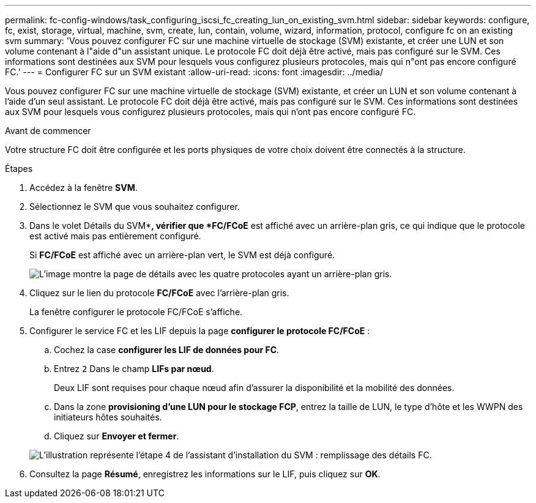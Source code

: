 ---
permalink: fc-config-windows/task_configuring_iscsi_fc_creating_lun_on_existing_svm.html 
sidebar: sidebar 
keywords: configure, fc, exist, storage, virtual, machine, svm, create, lun, contain, volume, wizard, information, protocol, configure fc on an existing svm 
summary: 'Vous pouvez configurer FC sur une machine virtuelle de stockage (SVM) existante, et créer une LUN et son volume contenant à l"aide d"un assistant unique. Le protocole FC doit déjà être activé, mais pas configuré sur le SVM. Ces informations sont destinées aux SVM pour lesquels vous configurez plusieurs protocoles, mais qui n"ont pas encore configuré FC.' 
---
= Configurer FC sur un SVM existant
:allow-uri-read: 
:icons: font
:imagesdir: ../media/


[role="lead"]
Vous pouvez configurer FC sur une machine virtuelle de stockage (SVM) existante, et créer un LUN et son volume contenant à l'aide d'un seul assistant. Le protocole FC doit déjà être activé, mais pas configuré sur le SVM. Ces informations sont destinées aux SVM pour lesquels vous configurez plusieurs protocoles, mais qui n'ont pas encore configuré FC.

.Avant de commencer
Votre structure FC doit être configurée et les ports physiques de votre choix doivent être connectés à la structure.

.Étapes
. Accédez à la fenêtre *SVM*.
. Sélectionnez le SVM que vous souhaitez configurer.
. Dans le volet Détails du SVM**, vérifier que *FC/FCoE* est affiché avec un arrière-plan gris, ce qui indique que le protocole est activé mais pas entièrement configuré.
+
Si *FC/FCoE* est affiché avec un arrière-plan vert, le SVM est déjà configuré.

+
image::../media/existing_svm_protocols_fc_windows.gif[L'image montre la page de détails avec les quatre protocoles ayant un arrière-plan gris.]

. Cliquez sur le lien du protocole *FC/FCoE* avec l'arrière-plan gris.
+
La fenêtre configurer le protocole FC/FCoE s'affiche.

. Configurer le service FC et les LIF depuis la page *configurer le protocole FC/FCoE* :
+
.. Cochez la case *configurer les LIF de données pour FC*.
.. Entrez `2` Dans le champ *LIFs par nœud*.
+
Deux LIF sont requises pour chaque nœud afin d'assurer la disponibilité et la mobilité des données.

.. Dans la zone *provisioning d'une LUN pour le stockage FCP*, entrez la taille de LUN, le type d'hôte et les WWPN des initiateurs hôtes souhaités.
.. Cliquez sur *Envoyer et fermer*.


+
image::../media/svm_wizard_fc_details.gif[L'illustration représente l'étape 4 de l'assistant d'installation du SVM : remplissage des détails FC.]

. Consultez la page *Résumé*, enregistrez les informations sur le LIF, puis cliquez sur *OK*.

